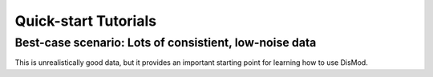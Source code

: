 =====================
Quick-start Tutorials
=====================

Best-case scenario:  Lots of consistient, low-noise data
--------------------------------------------------------

This is unrealistically good data, but it provides an important
starting point for learning how to use DisMod.

